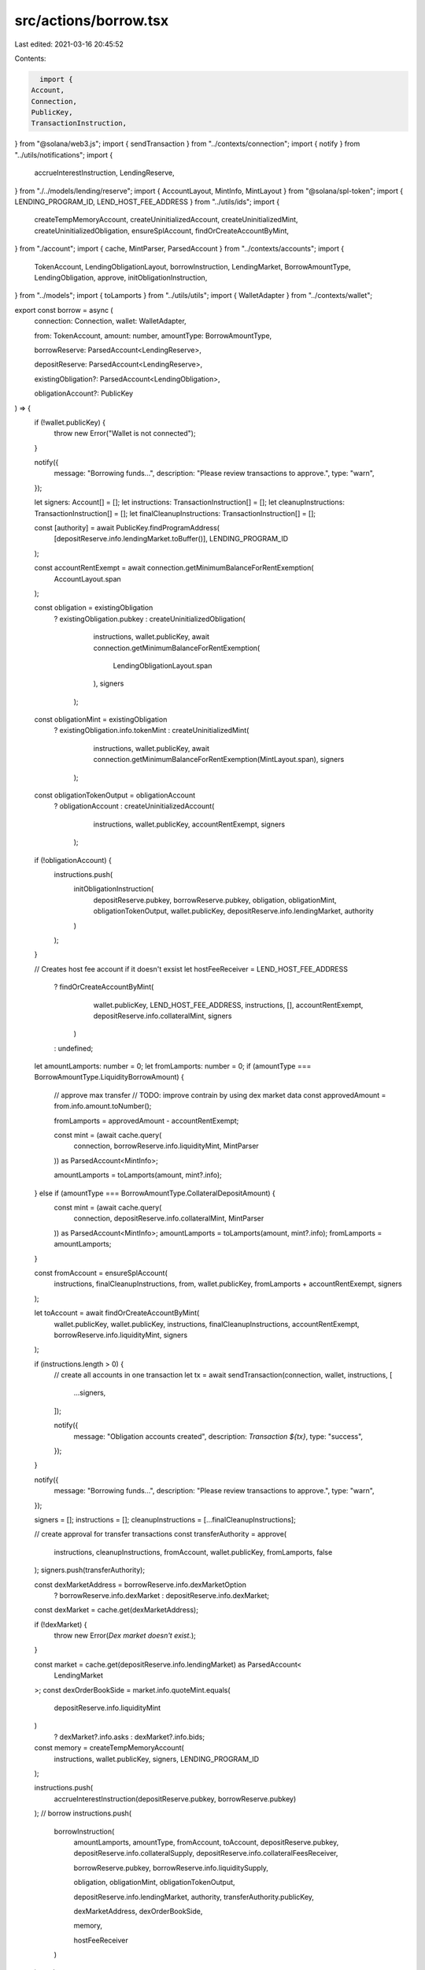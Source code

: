 src/actions/borrow.tsx
======================

Last edited: 2021-03-16 20:45:52

Contents:

.. code-block:: tsx

    import {
  Account,
  Connection,
  PublicKey,
  TransactionInstruction,
} from "@solana/web3.js";
import { sendTransaction } from "../contexts/connection";
import { notify } from "../utils/notifications";
import {
  accrueInterestInstruction,
  LendingReserve,
} from "./../models/lending/reserve";
import { AccountLayout, MintInfo, MintLayout } from "@solana/spl-token";
import { LENDING_PROGRAM_ID, LEND_HOST_FEE_ADDRESS } from "../utils/ids";
import {
  createTempMemoryAccount,
  createUninitializedAccount,
  createUninitializedMint,
  createUninitializedObligation,
  ensureSplAccount,
  findOrCreateAccountByMint,
} from "./account";
import { cache, MintParser, ParsedAccount } from "../contexts/accounts";
import {
  TokenAccount,
  LendingObligationLayout,
  borrowInstruction,
  LendingMarket,
  BorrowAmountType,
  LendingObligation,
  approve,
  initObligationInstruction,
} from "../models";
import { toLamports } from "../utils/utils";
import { WalletAdapter } from "../contexts/wallet";

export const borrow = async (
  connection: Connection,
  wallet: WalletAdapter,

  from: TokenAccount,
  amount: number,
  amountType: BorrowAmountType,

  borrowReserve: ParsedAccount<LendingReserve>,

  depositReserve: ParsedAccount<LendingReserve>,

  existingObligation?: ParsedAccount<LendingObligation>,

  obligationAccount?: PublicKey
) => {
  if (!wallet.publicKey) {
    throw new Error("Wallet is not connected");
  }

  notify({
    message: "Borrowing funds...",
    description: "Please review transactions to approve.",
    type: "warn",
  });

  let signers: Account[] = [];
  let instructions: TransactionInstruction[] = [];
  let cleanupInstructions: TransactionInstruction[] = [];
  let finalCleanupInstructions: TransactionInstruction[] = [];

  const [authority] = await PublicKey.findProgramAddress(
    [depositReserve.info.lendingMarket.toBuffer()],
    LENDING_PROGRAM_ID
  );

  const accountRentExempt = await connection.getMinimumBalanceForRentExemption(
    AccountLayout.span
  );

  const obligation = existingObligation
    ? existingObligation.pubkey
    : createUninitializedObligation(
        instructions,
        wallet.publicKey,
        await connection.getMinimumBalanceForRentExemption(
          LendingObligationLayout.span
        ),
        signers
      );

  const obligationMint = existingObligation
    ? existingObligation.info.tokenMint
    : createUninitializedMint(
        instructions,
        wallet.publicKey,
        await connection.getMinimumBalanceForRentExemption(MintLayout.span),
        signers
      );

  const obligationTokenOutput = obligationAccount
    ? obligationAccount
    : createUninitializedAccount(
        instructions,
        wallet.publicKey,
        accountRentExempt,
        signers
      );

  if (!obligationAccount) {
    instructions.push(
      initObligationInstruction(
        depositReserve.pubkey,
        borrowReserve.pubkey,
        obligation,
        obligationMint,
        obligationTokenOutput,
        wallet.publicKey,
        depositReserve.info.lendingMarket,
        authority
      )
    );
  }

  // Creates host fee account if it doesn't exsist
  let hostFeeReceiver = LEND_HOST_FEE_ADDRESS
    ? findOrCreateAccountByMint(
        wallet.publicKey,
        LEND_HOST_FEE_ADDRESS,
        instructions,
        [],
        accountRentExempt,
        depositReserve.info.collateralMint,
        signers
      )
    : undefined;

  let amountLamports: number = 0;
  let fromLamports: number = 0;
  if (amountType === BorrowAmountType.LiquidityBorrowAmount) {
    // approve max transfer
    // TODO: improve contrain by using dex market data
    const approvedAmount = from.info.amount.toNumber();

    fromLamports = approvedAmount - accountRentExempt;

    const mint = (await cache.query(
      connection,
      borrowReserve.info.liquidityMint,
      MintParser
    )) as ParsedAccount<MintInfo>;

    amountLamports = toLamports(amount, mint?.info);
  } else if (amountType === BorrowAmountType.CollateralDepositAmount) {
    const mint = (await cache.query(
      connection,
      depositReserve.info.collateralMint,
      MintParser
    )) as ParsedAccount<MintInfo>;
    amountLamports = toLamports(amount, mint?.info);
    fromLamports = amountLamports;
  }

  const fromAccount = ensureSplAccount(
    instructions,
    finalCleanupInstructions,
    from,
    wallet.publicKey,
    fromLamports + accountRentExempt,
    signers
  );

  let toAccount = await findOrCreateAccountByMint(
    wallet.publicKey,
    wallet.publicKey,
    instructions,
    finalCleanupInstructions,
    accountRentExempt,
    borrowReserve.info.liquidityMint,
    signers
  );

  if (instructions.length > 0) {
    // create all accounts in one transaction
    let tx = await sendTransaction(connection, wallet, instructions, [
      ...signers,
    ]);

    notify({
      message: "Obligation accounts created",
      description: `Transaction ${tx}`,
      type: "success",
    });
  }

  notify({
    message: "Borrowing funds...",
    description: "Please review transactions to approve.",
    type: "warn",
  });

  signers = [];
  instructions = [];
  cleanupInstructions = [...finalCleanupInstructions];

  // create approval for transfer transactions
  const transferAuthority = approve(
    instructions,
    cleanupInstructions,
    fromAccount,
    wallet.publicKey,
    fromLamports,
    false
  );
  signers.push(transferAuthority);

  const dexMarketAddress = borrowReserve.info.dexMarketOption
    ? borrowReserve.info.dexMarket
    : depositReserve.info.dexMarket;
  const dexMarket = cache.get(dexMarketAddress);

  if (!dexMarket) {
    throw new Error(`Dex market doesn't exist.`);
  }

  const market = cache.get(depositReserve.info.lendingMarket) as ParsedAccount<
    LendingMarket
  >;
  const dexOrderBookSide = market.info.quoteMint.equals(
    depositReserve.info.liquidityMint
  )
    ? dexMarket?.info.asks
    : dexMarket?.info.bids;

  const memory = createTempMemoryAccount(
    instructions,
    wallet.publicKey,
    signers,
    LENDING_PROGRAM_ID
  );

  instructions.push(
    accrueInterestInstruction(depositReserve.pubkey, borrowReserve.pubkey)
  );
  // borrow
  instructions.push(
    borrowInstruction(
      amountLamports,
      amountType,
      fromAccount,
      toAccount,
      depositReserve.pubkey,
      depositReserve.info.collateralSupply,
      depositReserve.info.collateralFeesReceiver,

      borrowReserve.pubkey,
      borrowReserve.info.liquiditySupply,

      obligation,
      obligationMint,
      obligationTokenOutput,

      depositReserve.info.lendingMarket,
      authority,
      transferAuthority.publicKey,

      dexMarketAddress,
      dexOrderBookSide,

      memory,

      hostFeeReceiver
    )
  );
  try {
    let tx = await sendTransaction(
      connection,
      wallet,
      instructions.concat(cleanupInstructions),
      signers,
      true
    );

    notify({
      message: "Funds borrowed.",
      type: "success",
      description: `Transaction - ${tx}`,
    });
  } catch (ex) {
    console.error(ex);
    throw new Error();
  }
};


